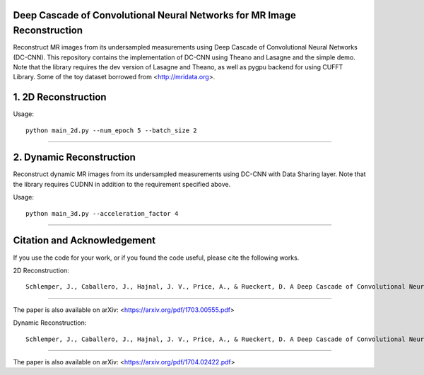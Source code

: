 Deep Cascade of Convolutional Neural Networks for MR Image Reconstruction
=========================================================================

Reconstruct MR images from its undersampled measurements using Deep Cascade of
Convolutional Neural Networks (DC-CNN). This repository contains the
implementation of DC-CNN using Theano and Lasagne and the simple demo. Note that
the library requires the dev version of Lasagne and Theano, as well as pygpu
backend for using CUFFT Library. Some of the toy dataset borrowed from
<http://mridata.org>.

1. 2D Reconstruction
====================

Usage::

  python main_2d.py --num_epoch 5 --batch_size 2 


----


2. Dynamic Reconstruction
=========================================================================

Reconstruct dynamic MR images from its undersampled measurements using DC-CNN
with Data Sharing layer. Note that the library requires CUDNN in addition to the
requirement specified above.

Usage::

  python main_3d.py --acceleration_factor 4


----


Citation and Acknowledgement
============================

If you use the code for your work, or if you found the code useful, please cite the following works.

2D Reconstruction::

  Schlemper, J., Caballero, J., Hajnal, J. V., Price, A., & Rueckert, D. A Deep Cascade of Convolutional Neural Networks for MR Image Reconstruction. Information Processing in Medical Imaging (IPMI), 2017

----

The paper is also available on arXiv: <https://arxiv.org/pdf/1703.00555.pdf>


Dynamic Reconstruction::

  Schlemper, J., Caballero, J., Hajnal, J. V., Price, A., & Rueckert, D. A Deep Cascade of Convolutional Neural Networks for Dynamic MR Image Reconstruction. ArXiv 1704.02422

----

The paper is also available on arXiv: <https://arxiv.org/pdf/1704.02422.pdf>
